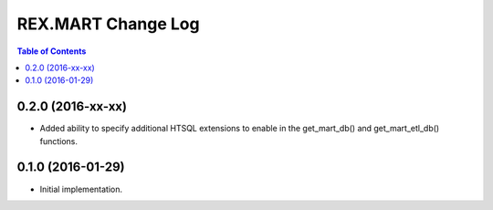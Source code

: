 *******************
REX.MART Change Log
*******************

.. contents:: Table of Contents


0.2.0 (2016-xx-xx)
==================

- Added ability to specify additional HTSQL extensions to enable in the
  get_mart_db() and get_mart_etl_db() functions.


0.1.0 (2016-01-29)
==================

- Initial implementation.

